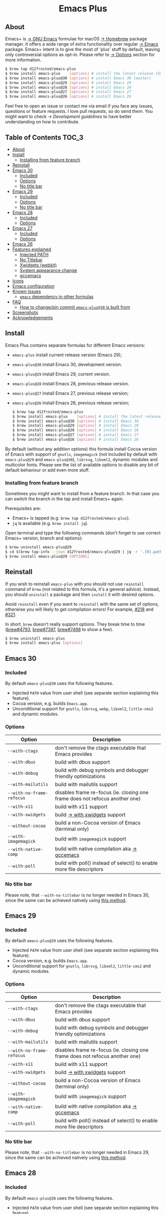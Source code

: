 #+begin_html
<p align="center">
  <img width="256px" src="images/emacs.png" alt="Banner">
</p>
<h1 align="center">Emacs Plus</h1>
<p align="center">
  <a href="https://github.com/d12frosted/homebrew-emacs-plus/actions/workflows/emacs-30.yml">
    <img src="https://github.com/d12frosted/homebrew-emacs-plus/actions/workflows/emacs-30.yml/badge.svg" alt="Emacs 30 CI Status Badge">
  </a>
  <a href="https://github.com/d12frosted/homebrew-emacs-plus/actions/workflows/emacs-29.yml">
    <img src="https://github.com/d12frosted/homebrew-emacs-plus/actions/workflows/emacs-29.yml/badge.svg" alt="Emacs 29 CI Status Badge">
  </a>
  <a href="https://github.com/d12frosted/homebrew-emacs-plus/actions/workflows/emacs-28.yml">
    <img src="https://github.com/d12frosted/homebrew-emacs-plus/actions/workflows/emacs-28.yml/badge.svg" alt="Emacs 28 CI Status Badge">
  </a>
  <a href="https://github.com/d12frosted/homebrew-emacs-plus/actions/workflows/emacs-27.yml">
    <img src="https://github.com/d12frosted/homebrew-emacs-plus/actions/workflows/emacs-27.yml/badge.svg" alt="Emacs 27 CI Status Badge">
  </a>
  <a href="https://github.com/d12frosted/homebrew-emacs-plus/actions/workflows/emacs-26.yml/badge.svg">
    <img src="https://github.com/d12frosted/homebrew-emacs-plus/actions/workflows/emacs-26.yml/badge.svg" alt="Emacs 26 CI Status Badge">
  </a>
</p>
#+end_html

** About

#+begin_html
<img align="right" width="40%" src="images/screenshot-01.png" alt="Screenshot">
#+end_html

Emacs+ is [[https://www.gnu.org/software/emacs/emacs.html][→ GNU Emacs]] formulae for macOS [[https://brew.sh][→ Homebrew]] package manager. It offers a wide range of extra functionality over regular [[https://formulae.brew.sh/formula/emacs#default][→ Emacs]] package. Emacs+ intent is to give the most of 'plus' stuff by default, leaving only controversial options as opt-in. Please refer to [[#options][→ Options]] section for more information.

#+begin_src bash
  $ brew tap d12frosted/emacs-plus
  $ brew install emacs-plus    [options] # install the latest release (Emacs 29)
  $ brew install emacs-plus@30 [options] # install Emacs 30 (master)
  $ brew install emacs-plus@29 [options] # install Emacs 29
  $ brew install emacs-plus@28 [options] # install Emacs 28
  $ brew install emacs-plus@27 [options] # install Emacs 27
  $ brew install emacs-plus@26 [options] # install Emacs 26
#+end_src

Feel free to open an issue or contact me via email if you face any issues, questions or feature requests. I love pull requests, so do send them. You might want to check [[docs/development-guidelines.org][→ Development guidelines]] to have better understanding on how to contribute.

** Table of Contents :TOC_3:
  - [[#about][About]]
  - [[#install][Install]]
    - [[#installing-from-feature-branch][Installing from feature branch]]
  - [[#reinstall][Reinstall]]
  - [[#emacs-30][Emacs 30]]
    - [[#included][Included]]
    - [[#options][Options]]
    - [[#no-title-bar][No title bar]]
  - [[#emacs-29][Emacs 29]]
    - [[#included-1][Included]]
    - [[#options-1][Options]]
    - [[#no-title-bar-1][No title bar]]
  - [[#emacs-28][Emacs 28]]
    - [[#included-2][Included]]
    - [[#options-2][Options]]
  - [[#emacs-27][Emacs 27]]
    - [[#included-3][Included]]
    - [[#options-3][Options]]
  - [[#emacs-26][Emacs 26]]
  - [[#features-explained][Features explained]]
    - [[#injected-path][Injected PATH]]
    - [[#no-titlebar][No Titlebar]]
    - [[#xwidgets-webkit][Xwidgets (webkit)]]
    - [[#system-appearance-change][System appearance change]]
    - [[#gccemacs][gccemacs]]
  - [[#icons][Icons]]
  - [[#emacs-configuration][Emacs configuration]]
  - [[#known-issues][Known Issues]]
    - [[#emacs-dependency-in-other-formulas][=emacs= dependency in other formulas]]
  - [[#faq][FAQ]]
    - [[#how-to-changepin-commit-emacs-plus30-is-built-from][How to change/pin commit =emacs-plus@30= is built from]]
  - [[#screenshots][Screenshots]]
  - [[#acknowledgements][Acknowledgements]]

** Install

Emacs Plus contains separate formulas for different Emacs versions:

- =emacs-plus= install current release version (Emacs 29);
- =emacs-plus@30= install Emacs 30, development version.
- =emacs-plus@29= install Emacs 29, current version.
- =emacs-plus@28= install Emacs 28, previous release version.
- =emacs-plus@27= install Emacs 27, previous release version;
- =emacs-plus@26= install Emacs 26, previous release version;

  #+begin_src bash
  $ brew tap d12frosted/emacs-plus
  $ brew install emacs-plus    [options] # install the latest release (Emacs 29)
  $ brew install emacs-plus@30 [options] # install Emacs 30
  $ brew install emacs-plus@29 [options] # install Emacs 29
  $ brew install emacs-plus@28 [options] # install Emacs 28
  $ brew install emacs-plus@27 [options] # install Emacs 27
  $ brew install emacs-plus@26 [options] # install Emacs 26
#+end_src

By default (without any addition options) this formula install Cocoa version of Emacs with support of =gnutls=, =imagemagick= (not included by default with =emacs-plus@29= and =emacs-plus@30=), =librsvg=, =libxml2=, dynamic modules and multicolor fonts. Please see the list of available options to disable any bit of default behaviour or add even more stuff.

*** Installing from feature branch

Sometimes you might want to install from a feature branch. In that case you can switch the branch in the tap and install Emacs+ again.

Prerequisites are:

- Emacs+ is tapped (e.g. =brew tap d12frosted/emacs-plus=).
- =jq= is available (e.g. =brew install jq=).

Open terminal and type the following commands (don't forget to use correct Emacs+ version, branch and options):

#+begin_src bash
  $ brew uninstall emacs-plus@29
  $ cd $(brew tap-info --json d12frosted/emacs-plus@29 | jq -r '.[0].path') && git switch BRANCH
  $ brew install emacs-plus@29 [OPTIONS]
#+end_src

** Reinstall

If you wish to reinstall =emacs-plus= with you should not use =reinstall= command of =brew= (not related to this formula, it's a general advice). Instead, you should =uninstall= a package and then =install= it with desired options.

Avoid =reinstall= even if you want to =reinstall= with the same set of options, otherwise you will likely to get compilation errors! For example, [[https://github.com/d12frosted/homebrew-emacs-plus/issues/218][#218]] and [[https://github.com/d12frosted/homebrew-emacs-plus/issues/321][#321]].

In short, =brew= doesn't really support options. They break time to time ([[https://github.com/Homebrew/brew/issues/4793][brew#4793]], [[https://github.com/Homebrew/brew/issues/7397][brew#7397]], [[https://github.com/Homebrew/brew/issues/7498][brew#7498]] to show a few).

#+BEGIN_SRC bash
  $ brew uninstall emacs-plus
  $ brew install emacs-plus [options]
#+END_SRC

** Emacs 30

*** Included

By default =emacs-plus@30= uses the following features.

- Injected =PATH= value from user shell (see separate section explaining this feature).
- Cocoa version, e.g. builds =Emacs.app=.
- Unconditional support for =gnutls=, =librsvg=, =webp=, =libxml2=, =little-cms2= and dynamic modules.

*** Options

| Option                  | Description                                                                  |
|-------------------------+------------------------------------------------------------------------------|
| =--with-ctags=            | don't remove the ctags executable that Emacs provides                        |
| =--with-dbus=             | build with dbus support                                                      |
| =--with-debug=            | build with debug symbols and debugger friendly optimizations                 |
| =--with-mailutils=        | build with mailutils support                                                 |
| =--with-no-frame-refocus= | disables frame re-focus (ie. closing one frame does not refocus another one) |
| =--with-x11=              | build with x11 support                                                       |
| =--with-xwidgets=         | build [[#xwidgets-webkit][→ with xwidgets]] support                                                |
| =--without-cocoa=         | build a non-Cocoa version of Emacs (terminal only)                           |
| =--with-imagemagick=      | build with =imagemagick= support                                               |
| =--with-native-comp=      | build with native compilation aka [[#gccemacs][→ gccemacs]]                                 |
| =--with-poll=             | build with poll() instead of select() to enable more file descriptors        |

*** No title bar
Please note, that ~--with-no-titlebar~ is no longer needed in Emacs 30, since the same can be achieved natively using [[https://github.com/d12frosted/homebrew-emacs-plus#emacs-29-and-emacs-30][this method]].

** Emacs 29

*** Included

By default =emacs-plus@29= uses the following features.

- Injected =PATH= value from user shell (see separate section explaining this feature).
- Cocoa version, e.g. builds =Emacs.app=.
- Unconditional support for =gnutls=, =librsvg=, =libxml2=, =little-cms2= and dynamic modules.

*** Options

| Option                  | Description                                                                  |
|-------------------------+------------------------------------------------------------------------------|
| =--with-ctags=            | don't remove the ctags executable that Emacs provides                        |
| =--with-dbus=             | build with dbus support                                                      |
| =--with-debug=            | build with debug symbols and debugger friendly optimizations                 |
| =--with-mailutils=        | build with mailutils support                                                 |
| =--with-no-frame-refocus= | disables frame re-focus (ie. closing one frame does not refocus another one) |
| =--with-x11=              | build with x11 support                                                       |
| =--with-xwidgets=         | build [[#xwidgets-webkit][→ with xwidgets]] support                                                |
| =--without-cocoa=         | build a non-Cocoa version of Emacs (terminal only)                           |
| =--with-imagemagick=      | build with =imagemagick= support                                               |
| =--with-native-comp=      | build with native compilation aka [[#gccemacs][→ gccemacs]]                                 |
| =--with-poll=             | build with poll() instead of select() to enable more file descriptors        |

*** No title bar
Please note, that ~--with-no-titlebar~ is no longer needed in Emacs 29, since the same can be achieved natively using [[https://github.com/d12frosted/homebrew-emacs-plus#emacs-29-and-emacs-30][this method]].

** Emacs 28

*** Included

By default =emacs-plus@28= uses the following features.

- Injected =PATH= value from user shell (see separate section explaining this feature).
- Cocoa version, e.g. builds =Emacs.app=.
- Unconditional support for =gnutls=, =librsvg=, =libxml2=, =little-cms2= and dynamic modules.

*** Options

| Option                               | Description                                                                  |
|--------------------------------------+------------------------------------------------------------------------------|
| =--with-ctags=                         | don't remove the ctags executable that Emacs provides                        |
| =--with-dbus=                          | build with dbus support                                                      |
| =--with-debug=                         | build with debug symbols and debugger friendly optimizations                 |
| =--with-mailutils=                     | build with mailutils support                                                 |
| =--with-no-frame-refocus=              | disables frame re-focus (ie. closing one frame does not refocus another one) |
| =--with-no-titlebar=                   | build [[#no-titlebar][→ without titlebar]]                                                     |
| =--with-no-titlebar-and-round-corners= | build [[#no-titlebar][→ without titlebar]], but round corners instead of square                |
| =--with-x11=                           | build with x11 support                                                       |
| =--with-xwidgets=                      | build [[#xwidgets-webkit][→ with xwidgets]] support                                                |
| =--without-cocoa=                      | build a non-Cocoa version of Emacs (terminal only)                           |
| =--with-imagemagick=                   | build with =imagemagick= support                                               |
| =--HEAD=                               | build from =emacs-28= branch                                                   |
| =--with-native-comp=                   | build with native compilation aka [[#gccemacs][→ gccemacs]]                                 |
|                                      |                                                                              |

** Emacs 27

*** Included

By default =emacs-plus@27= uses the following features.

- Cocoa version, e.g. builds =Emacs.app=.
- Unconditional support for =gnutls=, =librsvg=, =libxml2=, =little-cms2= and dynamic modules.

*** Options

| Option                  | Description                                                                  |
|-------------------------+------------------------------------------------------------------------------|
| =--with-ctags=            | don't remove the ctags executable that Emacs provides                        |
| =--with-dbus=             | build with dbus support                                                      |
| =--with-debug=            | build with debug symbols and debugger friendly optimizations                 |
| =--with-mailutils=        | build with mailutils support                                                 |
| =--with-no-frame-refocus= | disables frame re-focus (ie. closing one frame does not refocus another one) |
| =--with-no-titlebar=      | build [[#no-titlebar][→ without titlebar]]                                                     |
| =--with-x11=              | build with x11 support                                                       |
| =--with-xwidgets=         | build [[#xwidgets-webkit][→ with xwidgets]] support                                                |
| =--without-cocoa=         | build a non-Cocoa version of Emacs (terminal only)                           |
| =--without-imagemagick=   | build without =imagemagick= support                                            |
| =--HEAD=                  | build from =emacs-27= branch                                                   |

** Emacs 26

Emacs 26 comes without any available options due to [[https://github.com/d12frosted/homebrew-emacs-plus/issues/195][→ #195]].

** Features explained

*** Injected PATH

#+begin_quote
Ever find that a command works in your shell, but not in Emacs?

(c) @purcell
#+end_quote

In macOS applications are started in the login environment, meaning that all user defined environment variables are not available in application process. In the most cases it's not a big deal, but in Emacs it becomes a source of troubles as we want to use binaries from the non-standard locations (for example, those installed via package managers).

There is a wonderful solution to overcome this problem, [[https://github.com/purcell/exec-path-from-shell][purcell/exec-path-from-shell]]. As with any package that is not preinstalled with Emacs, you need to discover it first, and then install it. And while being a well known package and popular package (top 100 on MELPA), not everyone install it. In addition, with =native-comp= feature you might need it's functionality before any package is bootstrapped.

All that being said, during installation Emacs+ injects value of =PATH= into =Emacs.app/Contents/Info.plist= file, making this value available whenever you start =Emacs.app= from Finder, Docker, Spotlight, =open= command in Terminal or via =launchd=. This solves a wide range of problems for GUI users without the need to use [[https://github.com/purcell/exec-path-from-shell][purcell/exec-path-from-shell]], but if needed you can still fall back to this wonderful package, especially if you need other variables.

In case you have a non-trivial setup relying on specific value of =PATH= inherited from current terminal session, it is advised to start Emacs using =/opt/homebrew/bin/emacs= instead of =open -n -a /path/to/Emacs.app=, because =open= messes around with =PATH= value even without Emacs+ injection. You can find more information in [[https://github.com/d12frosted/homebrew-emacs-plus/issues/469][#469]].

And if for some reason PATH injection doesn't work for you, report it either in [[https://github.com/d12frosted/homebrew-emacs-plus/issues/469][#469]] or open a new issue.

*** No Titlebar

| square corners                                    | round corners                                    |
|---------------------------------------------------+--------------------------------------------------|
| [[/images/screenshot-no-titlebar-square-corners.png]] | [[/images/screenshot-no-titlebar-round-corners.png]] |

**** Emacs 28 and Emacs 27

This patch is enabled with the =--with-no-titlebar= option for =emacs-plus@27= and =emacs-plus@28=. It is meant for use with window tiling applications like [[https://github.com/koekeishiya/yabai][→ yabai]], [[https://github.com/koekeishiya/chunkwm][→ chunkwm]] or [[https://github.com/ianyh/Amethyst][→ amethyst]] so that the titlebar won't take up screen real estate.

Use =--with-no-titlebar-and-round-corners= option (instead of =--with-no-titlebar=), if you want to keep round corners (for example, to be consistent with other macOS applications).

If you see gaps between your emacs frames and other windows, try this:

#+BEGIN_SRC emacs-lisp
  (setq frame-resize-pixelwise t)
#+END_SRC

**** Emacs 29 and Emacs 30

In =emacs-plus@29= and =emacs-plus@30= this option is not available anymore as you can achieve the same result using Emacs Lisp by adding the following line in your =early-init.el= file:

#+begin_src emacs-lisp
  (add-to-list 'default-frame-alist '(undecorated . t))
#+end_src

Add the following line instead for round corners:

#+begin_src emacs-lisp
  (add-to-list 'default-frame-alist '(undecorated-round . t))
#+end_src

*** Xwidgets (webkit)

Browse the web in Emacs as in modern browser.

The original [[https://www.emacswiki.org/emacs/EmacsXWidgets][→ Emacs xwidgets]] builds and works on macOS however must be used with X11 and hence not practical option on macOS. This version enables =xwidgets= on native macOS Cocoa via embedding a native webkit window.

More details can be seen here [[https://github.com/veshboo/emacs][→ Veshboo's emacs branch]].

*** System appearance change

This patch is enabled by default and can't be disabled. It adds a hook, =ns-system-appearance-change-functions=, that is called once the system appearance is changed. Functions added to this hook will be called with one argument, a symbol that is either =light= or =dark=. This mainly allows loading a different theme to better match the system appearance.

#+begin_src emacs-lisp
  (defun my/apply-theme (appearance)
    "Load theme, taking current system APPEARANCE into consideration."
    (mapc #'disable-theme custom-enabled-themes)
    (pcase appearance
      ('light (load-theme 'tango t))
      ('dark (load-theme 'tango-dark t))))

  (add-hook 'ns-system-appearance-change-functions #'my/apply-theme)
#+end_src

Note that this hook is also run once when Emacs is initialized, so simply adding the above to your =init.el= will allow matching the system appearance upon startup. You can also determine what the current system appearance is by inspecting the value of the =ns-system-appearance= variable.

The hook is NOT run in TTY Emacs sessions.

*** gccemacs

#+begin_quote
gccemacs is a modified Emacs capable of compiling and running Emacs Lisp as native code in form of re-loadable elf files. As the name suggests this is achieved blending together Emacs and the gcc infrastructure.

[[https://akrl.sdf.org/gccemacs.html][→ Andrea Corallo]]
#+end_quote

While =gccemacs= gives performance boost in many scenarios, this feature is still experimental and might require time and effort from your side for it to work! Use at our own risk :)

Please see official [[https://akrl.sdf.org/gccemacs.html][→ gccemacs documentation]] for more information.

Knows issues:

- =ld: library not found for -lSystem=. This only happens on older versions of =gcc= installed by Homebrew. Please execute =$ brew reinstall gcc libgccjit= to resolve this issue.
- Errors during compilation of your =init.el=. Try running Emacs with =-Q= option and give it some time to compile everything (maybe run =M-x= to force compilation) - you shall see buffer =*Async-native-compile-log*= in the list of buffers.

** Icons

| Option                                        | Author                     | Image                                                  | URL     |
|-----------------------------------------------+----------------------------+--------------------------------------------------------+---------|
| =--with-EmacsIcon1-icon=                      | [[https://github.com/jasonm23][→ Jason Milkins]]            | [[/icons/preview/EmacsIcon1_128.png]]                      | [[https://github.com/emacsfodder/emacs-icons-project][→ Link]]  |
| =--with-EmacsIcon2-icon=                      | [[https://github.com/jasonm23][→ Jason Milkins]]            | [[/icons/preview/EmacsIcon2_128.png]]                      | [[https://github.com/emacsfodder/emacs-icons-project][→ Link]]  |
| =--with-EmacsIcon3-icon=                      | [[https://github.com/jasonm23][→ Jason Milkins]]            | [[/icons/preview/EmacsIcon3_128.png]]                      | [[https://github.com/emacsfodder/emacs-icons-project][→ Link]]  |
| =--with-EmacsIcon4-icon=                      | [[https://github.com/jasonm23][→ Jason Milkins]]            | [[/icons/preview/EmacsIcon4_128.png]]                      | [[https://github.com/emacsfodder/emacs-icons-project][→ Link]]  |
| =--with-EmacsIcon5-icon=                      | [[https://github.com/jasonm23][→ Jason Milkins]]            | [[/icons/preview/EmacsIcon5_128.png]]                      | [[https://github.com/emacsfodder/emacs-icons-project][→ Link]]  |
| =--with-EmacsIcon6-icon=                      | [[https://github.com/jasonm23][→ Jason Milkins]]            | [[/icons/preview/EmacsIcon6_128.png]]                      | [[https://github.com/emacsfodder/emacs-icons-project][→ Link]]  |
| =--with-EmacsIcon7-icon=                      | [[https://github.com/jasonm23][→ Jason Milkins]]            | [[/icons/preview/EmacsIcon7_128.png]]                      | [[https://github.com/emacsfodder/emacs-icons-project][→ Link]]  |
| =--with-EmacsIcon8-icon=                      | [[https://github.com/jasonm23][→ Jason Milkins]]            | [[/icons/preview/EmacsIcon8_128.png]]                      | [[https://github.com/emacsfodder/emacs-icons-project][→ Link]]  |
| =--with-EmacsIcon9-icon=                      | [[https://github.com/jasonm23][→ Jason Milkins]]            | [[/icons/preview/EmacsIcon9_128.png]]                      | [[https://github.com/emacsfodder/emacs-icons-project][→ Link]]  |
| =--with-cacodemon-icon=                       | [[https://gitlab.com/wildwestrom][→ Christian Westrom]]        | [[/icons/preview/cacodemon_128.png]]                       | [[https://gitlab.com/wildwestrom/emacs-doom-icon][→ Link]]  |
| =--with-dragon-icon=                          | [[https://github.com/willbchang][→ Will B Chang]]             | [[/icons/preview/dragon_128.png]]                          | [[https://github.com/willbchang/emacs-dragon-icon][→ Link]]  |
| =--with-elrumo1-icon=                         | [[https://github.com/elrumo][→ Elias]]                    | [[/icons/preview/elrumo1_128.png]]                         | [[https://github.com/d12frosted/homebrew-emacs-plus/issues/303#issuecomment-763928162][→ Link]]  |
| =--with-elrumo2-icon=                         | [[https://github.com/elrumo][→ Elias]]                    | [[/icons/preview/elrumo2_128.png]]                         | [[https://github.com/d12frosted/homebrew-emacs-plus/issues/303#issuecomment-763928162][→ Link]]  |
| =--with-emacs-card-blue-deep-icon=            | [[https://github.com/jasonm23][→ Jason Milkins]]            | [[/icons/preview/emacs-card-blue-deep_128.png]]            | [[https://github.com/emacsfodder/emacs-icons-project][→ Link]]  |
| =--with-emacs-card-british-racing-green-icon= | [[https://github.com/jasonm23][→ Jason Milkins]]            | [[/icons/preview/emacs-card-british-racing-green_128.png]] | [[https://github.com/emacsfodder/emacs-icons-project][→ Link]]  |
| =--with-emacs-card-carmine-icon=              | [[https://github.com/jasonm23][→ Jason Milkins]]            | [[/icons/preview/emacs-card-carmine_128.png]]              | [[https://github.com/emacsfodder/emacs-icons-project][→ Link]]  |
| =--with-emacs-card-green-icon=                | [[https://github.com/jasonm23][→ Jason Milkins]]            | [[/icons/preview/emacs-card-green_128.png]]                | [[https://github.com/emacsfodder/emacs-icons-project][→ Link]]  |
| =--with-gnu-head-icon=                        | [[https://github.com/aurium][→ Aurélio A. Heckert]]       | [[/icons/preview/gnu-head_128.png]]                        | [[https://www.gnu.org/graphics/heckert_gnu.html][→ Link]]  |
| =--with-memeplex-slim-icon=                   | [[https://github.com/memeplex][→ memeplex]]                 | [[/icons/preview/memeplex-slim_128.png]]                   | [[https://github.com/d12frosted/homebrew-emacs-plus/issues/419#issuecomment-966735773][→ Link]]  |
| =--with-memeplex-wide-icon=                   | [[https://github.com/memeplex][→ memeplex]]                 | [[/icons/preview/memeplex-wide_128.png]]                   | [[https://github.com/d12frosted/homebrew-emacs-plus/issues/419#issuecomment-966735773][→ Link]]  |
| =--with-modern-alecive-flatwoken-icon=        | [[https://www.iconarchive.com/artist/alecive.html][→ Alessandro Roncone]]       | [[/icons/preview/modern-alecive-flatwoken_128.png]]        | [[https://www.iconarchive.com/show/flatwoken-icons-by-alecive.html][→ Link]]  |
| =--with-modern-asingh4242-icon=               | [[https://imgur.com/user/asingh4242][→ Asingh4242]]               | [[/icons/preview/modern-asingh4242_128.png]]               | [[https://imgur.com/YGxjLZw][→ Link]]  |
| =--with-modern-azhilin-icon=                  | Andrew Zhilin              | [[/icons/preview/modern-azhilin_128.png]]                  | [[https://commons.wikimedia.org/wiki/File:Emacs-icon-48x48.png][→ Link]]  |
| =--with-modern-bananxan-icon=                 | [[https://www.deviantart.com/bananxan][→ BananXan]]                 | [[/icons/preview/modern-bananxan_128.png]]                 | [[https://www.deviantart.com/bananxan/art/Emacs-icon-207744728][→ Link]]  |
| =--with-modern-black-dragon-icon=             | [[https://www.cleanpng.com/users/@osike.html][→ Osike]]                    | [[/icons/preview/modern-black-dragon_128.png]]             | [[https://www.cleanpng.com/png-spacemacs-computer-software-command-line-interface-3947037][→ Link]]  |
| =--with-modern-black-gnu-head-icon=           | [[http://www.aha-soft.com][→ Aha-Soft]]                 | [[/icons/preview/modern-black-gnu-head_128.png]]           | [[https://www.iconfinder.com/iconsets/flat-round-system][→ Link]]  |
| =--with-modern-black-variant-icon=            | [[https://www.deviantart.com/blackvariant/about][→ BlackVariant]]             | [[/icons/preview/modern-black-variant_128.png]]            | [[https://www.deviantart.com/blackvariant][→ Link]]  |
| =--with-modern-bokehlicia-captiva-icon=       | [[https://www.deviantart.com/bokehlicia][→ Bokehlicia]]               | [[/icons/preview/modern-bokehlicia-captiva_128.png]]       | [[https://www.iconarchive.com/show/captiva-icons-by-bokehlicia/emacs-icon.html][→ Link]]  |
| =--with-modern-cg433n-icon=                   | [[https://github.com/cg433n][→ cg433n]]                   | [[/icons/preview/modern-cg433n_128.png]]                   | [[https://github.com/cg433n/emacs-mac-icon][→ Link]]  |
| =--with-modern-doom-icon=                     | [[http://eccentric-j.com/][→ Eccentric J]]              | [[/icons/preview/modern-doom_128.png]]                     | [[https://github.com/eccentric-j/doom-icon][→ Link]]  |
| =--with-modern-doom3-icon=                    | [[http://eccentric-j.com/][→ Eccentric J]]              | [[/icons/preview/modern-doom3_128.png]]                    | [[https://github.com/eccentric-j/doom-icon][→ Link]]  |
| =--with-modern-icon=                          | Unknown                    | [[/icons/preview/modern_128.png]]                          | Unknown |
| =--with-modern-mzaplotnik-icon=               | [[https://commons.wikimedia.org/wiki/User:MZaplotnik][→ Matjaz Zaplotnik]]         | [[/icons/preview/modern-mzaplotnik_128.png]]               | [[https://commons.wikimedia.org/wiki/File:Emacs-icon-48x48.svg][→ Link]]  |
| =--with-modern-nuvola-icon=                   | [[https://en.wikipedia.org/wiki/David_Vignoni][→ David Vignoni]]            | [[/icons/preview/modern-nuvola_128.png]]                   | [[https://commons.wikimedia.org/wiki/File:Nuvola_apps_emacs_vector.svg][→ Link]]  |
| =--with-modern-orange-icon=                   | [[https://github.com/VentGrey][→ Omar Jair Purata Funes]]   | [[/icons/preview/modern-orange_128.png]]                   | [[https://github.com/PapirusDevelopmentTeam/papirus-icon-theme/issues/1742][→ Link]]  |
| =--with-modern-paper-icon=                    | [[https://github.com/snwh][→ Sam Hewitt]]               | [[/icons/preview/modern-paper_128.png]]                    | [[https://github.com/snwh/paper-icon-theme/blob/master/Paper/512x512/apps/emacs.png][→ Link]]  |
| =--with-modern-papirus-icon=                  | [[https://github.com/PapirusDevelopmentTeam][→ Papirus Development Team]] | [[/icons/preview/modern-papirus_128.png]]                  | [[https://github.com/PapirusDevelopmentTeam/papirus-icon-theme][→ Link]]  |
| =--with-modern-pen-3d-icon=                   | Unknown                    | [[/icons/preview/modern-pen-3d_128.png]]                   | [[https://download-mirror.savannah.gnu.org/releases/emacs/icons][→ Link]]  |
| =--with-modern-pen-black-icon=                | [[https://gitlab.com/csantosb][→ Cayetano Santos]]          | [[/icons/preview/modern-pen-black_128.png]]                | [[https://gitlab.com/uploads/-/system/project/avatar/11430322/emacs_icon_132408.png][→ Link]]  |
| =--with-modern-pen-icon=                      | [[https://github.com/nanasess][→ Kentaro Ohkouchi]]         | [[/icons/preview/modern-pen_128.png]]                      | [[https://github.com/nanasess/EmacsIconCollections][→ Link]]  |
| =--with-modern-pen-lds56-icon=                | [[http://lds56.github.io/about][→ lds56]]                    | [[/icons/preview/modern-pen-lds56_128.png]]                | [[http://lds56.github.io/notes/emacs-icon-redesigned][→ Link]]  |
| =--with-modern-purple-flat-icon=              | [[https://jeremiahfoster.com][→ Jeremiah Foster]]          | [[/icons/preview/modern-purple-flat_128.png]]              | [[https://icon-icons.com/icon/emacs/103962][→ Link]]  |
| =--with-modern-sexy-v1-icon=                  | [[https://emacs.sexy][→ Emacs is Sexy]]            | [[/icons/preview/modern-sexy-v1_128.png]]                  | [[https://emacs.sexy][→ Link]]  |
| =--with-modern-sexy-v2-icon=                  | [[https://emacs.sexy][→ Emacs is Sexy]]            | [[/icons/preview/modern-sexy-v2_128.png]]                  | [[https://emacs.sexy][→ Link]]  |
| =--with-modern-sjrmanning-icon=               | [[https://github.com/sjrmanning][→ sjrmannings]]              | [[/icons/preview/modern-sjrmanning_128.png]]               | [[https://github.com/sjrmanning/emacs-icon][→ Link]]  |
| =--with-modern-vscode-icon=                   | [[https://github.com/vdegenne][→ Valentin Degenne]]         | [[/icons/preview/modern-vscode_128.png]]                   | [[https://github.com/VSCodeEmacs/Emacs][→ Link]]  |
| =--with-modern-yellow-icon=                   | Unknown                    | [[/icons/preview/modern-yellow_128.png]]                   | [[http://getdrawings.com/emacs-icon#emacs-icon-75.png][→ Link]]  |
| =--with-nobu417-big-sur-icon=                 | [[https://github.com/nobu417][→ Nobuyuki Sato]]            | [[/icons/preview/nobu417-big-sur_128.png]]                 | [[https://github.com/nobu417/emacs-icon-replacement-for-macos-big-sur][→ Link]]  |
| =--with-retro-emacs-logo-icon=                | [[https://www.ee.ryerson.ca/~elf/][→ Luis Fernandes]]           | [[/icons/preview/retro-emacs-logo_128.png]]                | [[https://en.m.wikipedia.org/wiki/File:Emacs-logo.svg][→ Link]]  |
| =--with-retro-gnu-meditate-levitate-icon=     | Nevrax Design Team         | [[/icons/preview/retro-gnu-meditate-levitate_128.png]]     | [[https://www.gnu.org/graphics/meditate.en.html][→ Link]]  |
| =--with-retro-sink-bw-icon=                   | Unknown                    | [[/icons/preview/retro-sink-bw_128.png]]                   | [[https://www.teuton.org/~ejm/emacsicon/][→ Link]]  |
| =--with-retro-sink-icon=                      | [[https://www.teuton.org/~ejm/][→ Erik Mugele]]              | [[/icons/preview/retro-sink_128.png]]                      | [[https://www.teuton.org/~ejm/emacsicon/][→ Link]]  |
| =--with-savchenkovaleriy-big-sur-icon=        | [[https://github.com/SavchenkoValeriy][→ Valeriy Savchenko]]        | [[/icons/preview/savchenkovaleriy-big-sur_128.png]]        | [[https://github.com/SavchenkoValeriy/emacs-icons][→ Link]]  |
| =--with-skamacs-icon=                         | [[https://github.com/compufox][→ compufox]]                 | [[/icons/preview/skamacs_128.png]]                         | [[https://github.com/compufox/emacs-icons][→ Link]]  |
| =--with-spacemacs-icon=                       | [[https://github.com/nashamri][→ Nasser Alshammari]]        | [[/icons/preview/spacemacs_128.png]]                       | [[https://github.com/nashamri/spacemacs-logo][→ Link]]  |
| =--with-savchenkovaleriy-big-sur-3d-icon=     | [[https://github.com/SavchenkoValeriy][→ Valeriy Savchenko]]        | [[/icons/preview/savchenkovaleriy-big-sur-3d_128.png]]     | [[https://github.com/SavchenkoValeriy/emacs-icons][→ Link]]  |
| =--with-weedmacs-icon=                         | [[https://github.com/compufox][→ compufox]]                 | [[/icons/preview/weedmacs_128.png]]                         | [[https://github.com/compufox/emacs-icons][→ Link]]  |

** Emacs configuration

Emacs is a journey. And for some of you these projects might be inspiring.

- [[https://github.com/purcell/emacs.d][→ Steve Purcell's .emacs.d]]
- [[https://github.com/syl20bnr/spacemacs/][→ Spacemacs]]
- [[https://github.com/hlissner/doom-emacs][→ doom-emacs]]
- [[https://github.com/bbatsov/prelude][→ Prelude]]

** Known Issues

Please checkout [[https://github.com/d12frosted/homebrew-emacs-plus/issues][→ Issues]] page for a list of all known issues. But here are several you should be aware of.

*** =emacs= dependency in other formulas

In some cases (like when installing =cask=) regular =emacs= package will be required. In such cases you might want to install all dependencies manually (except for =emacs=) and then install desired package with =--ignore-dependencies= option.

#+BEGIN_SRC bash
$ brew install cask --ignore-dependencies
#+END_SRC

** FAQ

*** How to change/pin commit =emacs-plus@30= is built from

The most current development version is consistently compiled from a specific branch. At the time of this writing, for instance, =emacs-plus@30= is being built from the =master= branch.

Ordinarily, =brew= will update to the latest commit in the specified branch during installation, meaning the exact commit you're building from varies depending on the installation timing. As development versions are less stable than official releases, some users may prefer to pin a specific commit.

Usually this is done by modifying formula (i.e. by executing =brew edit emacs-plus@30= and altering the =url= directive), but you can also set =HOMEBREW_EMACS_PLUS_30_REVISION= environment variable before installing =emacs-plus@30=:

#+begin_src bash
  $ HOMEBREW_EMACS_PLUS_30_REVISION=6abea4d98d1d964c68a78cb9b5321071da851654 brew install emacs-plus@30 [OPTIONS]
#+end_src

** Screenshots

#+BEGIN_HTML
<p align="center">
  <img src="images/screenshot-01.png">
</p>
#+END_HTML

#+BEGIN_HTML
<p align="center">
  <img src="images/screenshot-02.png">
</p>
#+END_HTML

** Acknowledgements

Many thanks to all [[https://github.com/d12frosted/homebrew-emacs-plus/graphs/contributors][→ contributors]], issue reporters and bottle providers ([[https://github.com/wadkar][→ Sudarshan Wadkar]], [[https://github.com/jonhermansen][→ Jon Hermansen]]).

Special thanks to patrons [[https://www.patreon.com/d12frosted][supporting]] existence of this project:

- [[https://github.com/jidicula][→ Johanan Idicula]]
- [[http://github.com/lyndondrake][→ Lyndon Drake]]
